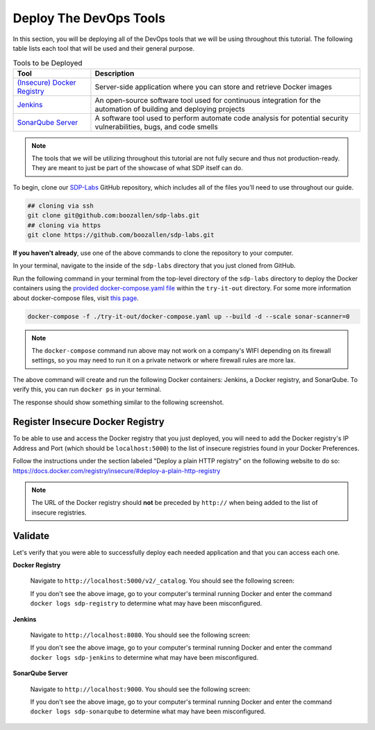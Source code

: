 .. _Deploy Devops Tools:
-----------------------
Deploy The DevOps Tools
-----------------------

In this section, you will be deploying all of the DevOps tools that we will be using throughout this tutorial. The following table lists each tool that will be used and their general purpose.

.. csv-table:: Tools to be Deployed
   :header: "**Tool**", "**Description**"

    "`(Insecure) Docker Registry`_", "Server-side application where you can store and retrieve Docker images"
    "`Jenkins`_", "An open-source software tool used for continuous integration for the automation of building and deploying projects"
    "`SonarQube Server`_", "A software tool used to perform automate code analysis for potential security vulnerabilities, bugs, and code smells"

.. _(Insecure) Docker Registry: https://docs.docker.com/registry/
.. _Jenkins: https://jenkins.io/
.. _SonarQube Server: https://www.sonarqube.org/about/

.. note:: The tools that we will be utilizing throughout this tutorial are not fully secure and thus not production-ready. They are meant to just be part of the showcase of what SDP itself can do. 

To begin, clone our SDP-Labs_ GitHub repository, which includes all of the files you'll need to use throughout our guide. 

.. _SDP-Labs: https://github.com/boozallen/sdp-labs

.. code-block:: bash

   ## cloning via ssh
   git clone git@github.com:boozallen/sdp-labs.git
   ## cloning via https
   git clone https://github.com/boozallen/sdp-labs.git

**If you haven't already**, use one of the above commands to clone the repository to your computer. 

In your terminal, navigate to the inside of the ``sdp-labs`` directory that you just cloned from GitHub.

Run the following command in your terminal from the top-level directory of the ``sdp-labs`` directory to deploy the Docker containers using the `provided docker-compose.yaml file`_ within the ``try-it-out`` directory. For some more information about docker-compose files, visit `this page`_.

.. _provided docker-compose.yaml file: https://github.com/boozallen/sdp-labs/blob/master/try-it-out/docker-compose.yaml

.. code-block:: bash

   docker-compose -f ./try-it-out/docker-compose.yaml up --build -d --scale sonar-scanner=0

.. note:: The ``docker-compose`` command run above may not work on a company's WIFI depending on its firewall settings, so you may need to run it on a private network or where firewall rules are more lax. 

.. _this page: https://docs.docker.com/compose/compose-file/

The above command will create and run the following Docker containers: Jenkins, a Docker registry, and SonarQube. To verify this, you can run ``docker ps`` in your terminal. 

The response should show something similar to the following screenshot.

.. image:: ../images/deploy-devops-tools/docker_ps_command.png

=================================
Register Insecure Docker Registry
=================================

To be able to use and access the Docker registry that you just deployed, you will need to add the Docker registry's IP Address and Port (which should be ``localhost:5000``) to the list of insecure registries found in your Docker Preferences.

Follow the instructions under the section labeled "Deploy a plain HTTP registry" on the following website to do so: https://docs.docker.com/registry/insecure/#deploy-a-plain-http-registry

.. note:: The URL of the Docker registry should **not** be preceded by ``http://`` when being added to the list of insecure registries.


========
Validate
========

Let's verify that you were able to successfully deploy each needed application and that you can access each one.

**Docker Registry**

    Navigate to ``http://localhost:5000/v2/_catalog``. You should see the following screen:

    .. image:: ../images/deploy-devops-tools/docker_registry.png

    If you don't see the above image, go to your computer's terminal running Docker and enter the command ``docker logs sdp-registry`` to determine what may have been misconfigured.


**Jenkins**

    Navigate to ``http://localhost:8080``. You should see the following screen:

    .. image:: ../images/deploy-devops-tools/jenkins.png

    If you don't see the above image, go to your computer's terminal running Docker and enter the command ``docker logs sdp-jenkins`` to determine what may have been misconfigured.

**SonarQube Server**

    Navigate to ``http://localhost:9000``. You should see the following screen:

    .. image:: ../images/deploy-devops-tools/sonarqube.png

    If you don't see the above image, go to your computer's terminal running Docker and enter the command ``docker logs sdp-sonarqube`` to determine what may have been misconfigured.
